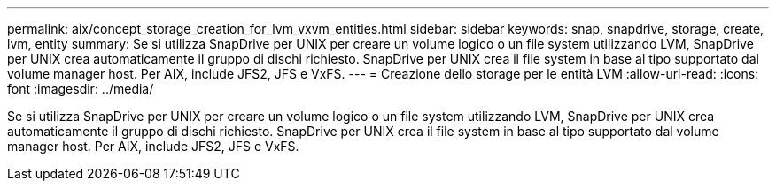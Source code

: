 ---
permalink: aix/concept_storage_creation_for_lvm_vxvm_entities.html 
sidebar: sidebar 
keywords: snap, snapdrive, storage, create, lvm, entity 
summary: Se si utilizza SnapDrive per UNIX per creare un volume logico o un file system utilizzando LVM, SnapDrive per UNIX crea automaticamente il gruppo di dischi richiesto. SnapDrive per UNIX crea il file system in base al tipo supportato dal volume manager host. Per AIX, include JFS2, JFS e VxFS. 
---
= Creazione dello storage per le entità LVM
:allow-uri-read: 
:icons: font
:imagesdir: ../media/


[role="lead"]
Se si utilizza SnapDrive per UNIX per creare un volume logico o un file system utilizzando LVM, SnapDrive per UNIX crea automaticamente il gruppo di dischi richiesto. SnapDrive per UNIX crea il file system in base al tipo supportato dal volume manager host. Per AIX, include JFS2, JFS e VxFS.
